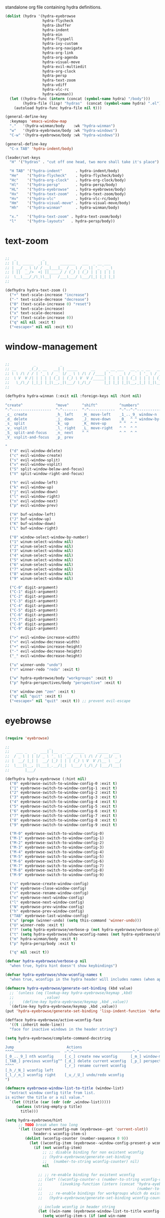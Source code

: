 #+TITILE: Hydras
#+PROPERTY: header-args :comments link :mkdirp yes :noweb yes :hlines no

standalone org file containing hydra definitions.

#+BEGIN_SRC emacs-lisp :tangle yes
  (dolist (hydra '(hydra-eyebrowse
                   hydra-flycheck
                   hydra-ibuffer
                   hydra-indent
                   hydra-ein
                   hydra-flyspell
                   hydra-ivy-custom
                   hydra-org-navigate
                   hydra-org-link
                   hydra-org-agenda
                   hydra-visual-move
                   hydra-evil-multiedit
                   hydra-org-clock
                   hydra-persp
                   hydra-text-zoom
                   hydra-vdiff
                   hydra-vlc-rc
                   hydra-winman))
    (let ((hydra-func (intern (concat (symbol-name hydra) "/body")))
          (hydra-file (lisp! "hydras"  (concat (symbol-name hydra) ".el"))))
      (autoload hydra-func hydra-file nil t)))

  (general-define-key
    :keymaps 'emacs-window-map
    "."   '(hydra-winman/body    :wk "hydra-winman")
    "w"   '(hydra-eyebrowse/body :wk "hydra-windows")
    "C-w" '(hydra-eyebrowse/body :wk "hydra-windows"))

  (general-define-key
    "C-x TAB" 'hydra-indent/body)

  (leader/set-keys
    "H" '("hydras" . "cut off one head, two more shall take it's place")

    "H TAB" '("hydra-indent"      . hydra-indent/body)
    "He"    '("hydra-flycheck"    . hydra-flycheck/body)
    "Hc"    '("hydra-org-clock"   . hydra-org-clock/body)
    "Hl"    '("hydra-persp"       . hydra-persp/body)
    "HL"    '("hydra-eyebrowse"   . hydra-eyebrowse/body)
    "Hx"    '("hydra-text-zoom"   . hydra-text-zoom/body)
    "Hv"    '("hydra-vlc"         . hydra-vlc-rc/body)
    "Hm"    '("hydra-visual-move" . hydra-visual-move/body)
    "Hh"    '("hydra-winman"      . hydra-winman/body)

    "x."    '("hydra-text-zoom" . hydra-text-zoom/body)
    "l"     '("hydra-layouts"   . hydra-persp/body))
#+END_SRC

* text-zoom
  #+BEGIN_SRC emacs-lisp :tangle lisp/hydras/hydra-text-zoom.el

    ;;  _            _
    ;; | |_ _____  _| |_     _______   ___  _ __ ___
    ;; | __/ _ \ \/ / __|___|_  / _ \ / _ \| '_ ` _ \
    ;; | ||  __/>  <| ||_____/ / (_) | (_) | | | | | |
    ;;  \__\___/_/\_\\__|   /___\___/ \___/|_| |_| |_|
    ;;

    (defhydra hydra-text-zoom ()
      ("+" text-scale-increase "increase")
      ("-" text-scale-decrease "decrease")
      ("0" (text-scale-increase 0) "reset")
      ("a" text-scale-increase)
      ("x" text-scale-decrease)
      ("z" (text-scale-increase 0))
      ("q" nil nil :exit t)
      ("<escape>" nil nil :exit t))

  #+END_SRC

* window-management
  #+BEGIN_SRC emacs-lisp :tangle lisp/hydras/hydra-winman.el

    ;;           _           _
    ;; __      _(_)_ __   __| | _____      __     _ __ ___   __ _ _ __   __ _  __ _  ___ _ __
    ;; \ \ /\ / / | '_ \ / _` |/ _ \ \ /\ / /____| '_ ` _ \ / _` | '_ \ / _` |/ _` |/ _ \ '__|
    ;;  \ V  V /| | | | | (_| | (_) \ V  V /_____| | | | | | (_| | | | | (_| | (_| |  __/ |
    ;;   \_/\_/ |_|_| |_|\__,_|\___/ \_/\_/      |_| |_| |_|\__,_|_| |_|\__,_|\__, |\___|_|
    ;;                                                                        |___/

    (defhydra hydra-winman (:exit nil :foreign-keys nil :hint nil)
      "
    ^create^               ^move^      ^shift^          ^numbers^               ^resize^
    ^-^------------------  ^-^-------  ^-^------------  ^-^--^-^--------------  ^-^----------------               (__)
    _c_ create             _h_ left    _H_ move-left    _1_.._9_ window-n       _>_ increase-width                (00)
    _d_ delete             _j_ down    _J_ move-down    _0_  ^ ^ window-by-num  _<_ decrease-width          /------\\/
    _s_ split              _k_ up      _K_ move-up      ^ ^  ^ ^                _+_ increase-height        / |    ||
    _v_ vsplit             _l_ right   _L_ move-right   ^ ^  ^ ^                _-_ decrease-height       *  /\\---/\\
    _S_ split-and-focus    _n_ next    ^ ^              ^ ^  ^ ^                ^ ^                          ~~   ~~
    _V_ vsplit-and-focus   _p_ prev

    "
      ("d" evil-window-delete)
      ("c" evil-window-create)
      ("s" evil-window-split)
      ("v" evil-window-vsplit)
      ("S" split-window-below-and-focus)
      ("V" split-window-right-and-focus)

      ("h" evil-window-left)
      ("k" evil-window-up)
      ("j" evil-window-down)
      ("l" evil-window-right)
      ("n" evil-window-next)
      ("p" evil-window-prev)

      ("H" buf-window-left)
      ("J" buf-window-up)
      ("K" buf-window-down)
      ("L" buf-window-right)

      ("0" window-select-window-by-number)
      ("1" winum-select-window nil)
      ("2" winum-select-window nil)
      ("3" winum-select-window nil)
      ("4" winum-select-window nil)
      ("5" winum-select-window nil)
      ("6" winum-select-window nil)
      ("7" winum-select-window nil)
      ("8" winum-select-window nil)
      ("9" winum-select-window nil)

      ("C-0" digit-argument)
      ("C-1" digit-argument)
      ("C-2" digit-argument)
      ("C-3" digit-argument)
      ("C-4" digit-argument)
      ("C-5" digit-argument)
      ("C-6" digit-argument)
      ("C-7" digit-argument)
      ("C-8" digit-argument)
      ("C-9" digit-argument)

      (">" evil-window-increase-width)
      ("<" evil-window-decrease-width)
      ("+" evil-window-increase-height)
      ("-" evil-window-decrease-height)
      ("_" evil-window-decrease-height)

      ("u" winner-undo "undo")
      ("r" winner-redo "redo" :exit t)

      ("w" hydra-eyebrowse/body "workgroups" :exit t)
      ("p" hydra-perspectives/body "perspective" :exit t)

      ("m" window-zen "zen" :exit t)
      ("q" nil "quit" :exit t)
      ("<escape>" nil "quit" :exit t)) ;; prevent evil-escape

  #+END_SRC

* eyebrowse
  #+BEGIN_SRC emacs-lisp :tangle lisp/hydras/hydra-eyebrowse.el

    (require 'eyebrowse)

    ;;                  _
    ;;   ___ _   _  ___| |__  _ __ _____      _____  ___
    ;;  / _ \ | | |/ _ \ '_ \| '__/ _ \ \ /\ / / __|/ _ \
    ;; |  __/ |_| |  __/ |_) | | | (_) \ V  V /\__ \  __/
    ;;  \___|\__, |\___|_.__/|_|  \___/ \_/\_/ |___/\___|
    ;;       |___/

    (defhydra hydra-eyebrowse (:hint nil)
      ("0" eyebrowse-switch-to-window-config-0 :exit t)
      ("1" eyebrowse-switch-to-window-config-1 :exit t)
      ("2" eyebrowse-switch-to-window-config-2 :exit t)
      ("3" eyebrowse-switch-to-window-config-3 :exit t)
      ("4" eyebrowse-switch-to-window-config-4 :exit t)
      ("5" eyebrowse-switch-to-window-config-5 :exit t)
      ("6" eyebrowse-switch-to-window-config-6 :exit t)
      ("7" eyebrowse-switch-to-window-config-7 :exit t)
      ("8" eyebrowse-switch-to-window-config-8 :exit t)
      ("9" eyebrowse-switch-to-window-config-9 :exit t)

      ("M-0" eyebrowse-switch-to-window-config-0)
      ("M-1" eyebrowse-switch-to-window-config-1)
      ("M-2" eyebrowse-switch-to-window-config-2)
      ("M-3" eyebrowse-switch-to-window-config-3)
      ("M-4" eyebrowse-switch-to-window-config-4)
      ("M-5" eyebrowse-switch-to-window-config-5)
      ("M-6" eyebrowse-switch-to-window-config-6)
      ("M-7" eyebrowse-switch-to-window-config-7)
      ("M-8" eyebrowse-switch-to-window-config-8)
      ("M-9" eyebrowse-switch-to-window-config-9)

      ("c" eyebrowse-create-window-config)
      ("d" eyebrowse-close-window-config)
      ("r" eyebrowse-rename-window-config)
      ("n" eyebrowse-next-window-config)
      ("l" eyebrowse-next-window-config)
      ("N" eyebrowse-prev-window-config)
      ("h" eyebrowse-prev-window-config)
      ("TAB" eyebrowse-last-window-config)
      ("u" (progn (winner-undo) (setq this-command 'winner-undo)))
      ("U" winner-redo :exit t)
      ("?" (setq hydra-eyebrowse/verbose-p (not hydra-eyebrowse/verbose-p)))
      ("t" (setq hydra-eyebrowse/show-wconfig-names (not hydra-eyebrowse/show-wconfig-names)))
      ("m" hydra-winman/body :exit t)
      ("p" hydra-persp/body :exit t)

      ("q" nil :exit t))

    (defvar hydra-eyebrowse/verbose-p nil
      "when true, hydra hint doesn't show keybindings")

    (defvar hydra-eyebrowse/show-wconfig-names t
      "when true, wconfigs in the hydra header will includes names (when applicable)")

    (defmacro hydra-eyebrowse/generate-set-binding (kbd value)
      ;; `(unless (eq (lookup-key hydra-eyebrowse/keymap ,kbd)
      ;;              ,value)
      ;;    (define-key hydra-eyebrowse/keymap ,kbd ,value))
      `(define-key hydra-eyebrowse/keymap ,kbd ,value))
    (put 'hydra-eyebrowse/generate-set-binding 'lisp-indent-function 'defun)

    (defface hydra-eyebrowse/active-wconfig-face
      '((t :inherit mode-line))
      "face for inactive windows in the header string")

    (setq hydra-eyebrowse/complete-command-docstring
          "
    Jump                        Actions
    ^^^^—————————————————————  —^—^———————————————————————————^—^————————————————
    [_0_.._9_] nth wconfig     [_c_] create new wconfig      [_m_] window-manager
    [_TAB_] previous wconfig^^ [_d_] delete current wconfig  [_p_] perspectives
    ^^^^                       [_r_] rename current wconfig
    [_h_/_N_] wconfig left
    [_l_/_n_] wconfig right    [_u_/_U_] undo/redo wconfig
    ")

    (defmacro eyebrowse-window-list-to-title (window-list)
      "extract window config title from list.
    is either the title or a nil value."
      `(let ((title (car (cdr (cdr ,window-list)))))
         (unless (string-empty-p title)
           title)))

    (setq hydra-eyebrowse/hint
          ;; TODO break when too long
          '(let ((current-wconfig-num (eyebrowse--get 'current-slot))
                 header-s wconfig-item-s)
             (dolist (wconfig-counter (number-sequence 0 9))
               (let ((wconfig-item (eyebrowse--window-config-present-p wconfig-counter)))
                 (if (not wconfig-item)
                     ;; ;; disable binding for non existent wconfig
                     ;; (hydra-eyebrowse/generate-set-binding
                     ;;   (number-to-string wconfig-counter) nil)
                     nil

                   ;; ;; re-enable binding for existent wconfig
                   ;; (let* ((wconfig-counter-s (number-to-string wconfig-counter))
                   ;;        (invoking-function (intern (concat "hydra-eyebrowse/eyebrowse-switch-to-window-config-"
                   ;;                                           (number-to-string wconfig-counter)))))
                   ;;   ;; re-enable bindings for workgroups which do exist or have been created
                   ;;   (hydra-eyebrowse/generate-set-binding wconfig-counter-s invoking-function))

                   ;; include wconfig in header string
                   (let ((win-name (eyebrowse-window-list-to-title wconfig-item)))
                     (setq wconfig-item-s (if (and win-name
                                                   hydra-eyebrowse/show-wconfig-names)
                                              (format "[%d:%s]" wconfig-counter win-name)
                                            (format "[%d]" wconfig-counter)))

                     (when (eq wconfig-counter
                               current-wconfig-num)
                       (setq wconfig-item-s (propertize wconfig-item-s
                                                        'face 'hydra-eyebrowse/active-wconfig-face)))

                     (setq header-s (concat header-s wconfig-item-s " "))))))

             (setq header-s (format "\n%s %s (_?_ help)\n"
                                    (propertize "Window Configs"
                                                'face 'font-lock-string-face)
                                    (s-trim header-s)))
             (eval (hydra--format nil
                                  '(nil nil :hint nil)
                                  (if (not hydra-eyebrowse/verbose-p)
                                      header-s
                                    (concat header-s
                                            hydra-eyebrowse/complete-command-docstring))
                                  hydra-eyebrowse/heads))))
  #+END_SRC

* emacs-ipython-notebook
  sourced from [[https://github.com/syl20bnr/spacemacs/blob/master/layers/%252Blang/ipython-notebook/packages.el][here]].

  #+BEGIN_SRC emacs-lisp :tangle lisp/hydras/hydra-ein.el
    (defhydra hydra-ein (:hint nil)
            "
     Operations on Cells^^^^^^            On Worksheets^^^^              Other
     ----------------------------^^^^^^   ------------------------^^^^   ----------------------------------^^^^
     [_k_/_j_]^^     select prev/next     [_h_/_l_]   select prev/next   [_t_]^^         toggle output
     [_K_/_J_]^^     move up/down         [_H_/_L_]   move left/right    [_C-l_/_C-S-l_] clear/clear all output
     [_C-k_/_C-j_]^^ merge above/below    [_1_.._9_]  open [1st..last]   [_C-o_]^^       open console
     [_O_/_o_]^^     insert above/below   [_+_/_-_]   create/delete      [_C-s_/_C-r_]   save/rename notebook
     [_y_/_p_/_d_]   copy/paste           ^^^^                           [_x_]^^         close notebook
     [_u_]^^^^       change type          ^^^^                           [_q_]^^         quit transient-state
     [_RET_]^^^^     execute"
            ("q" nil :exit t)
            ("?" spacemacs//ipython-notebook-ms-toggle-doc)
            ("h" ein:notebook-worksheet-open-prev-or-last)
            ("j" ein:worksheet-goto-next-input)
            ("k" ein:worksheet-goto-prev-input)
            ("l" ein:notebook-worksheet-open-next-or-first)
            ("H" ein:notebook-worksheet-move-prev)
            ("J" ein:worksheet-move-cell-down)
            ("K" ein:worksheet-move-cell-up)
            ("L" ein:notebook-worksheet-move-next)
            ("t" ein:worksheet-toggle-output)
            ("d" ein:worksheet-kill-cell)
            ("R" ein:worksheet-rename-sheet)
            ("y" ein:worksheet-copy-cell)
            ("p" ein:worksheet-yank-cell)
            ("o" ein:worksheet-insert-cell-below)
            ("O" ein:worksheet-insert-cell-above)
            ("u" ein:worksheet-change-cell-type)
            ("RET" ein:worksheet-execute-cell-and-goto-next)
            ;; Output
            ("C-l" ein:worksheet-clear-output)
            ("C-S-l" ein:worksheet-clear-all-output)
            ;;Console
            ("C-o" ein:console-open)
            ;; Merge cells
            ("C-k" ein:worksheet-merge-cell)
            ("C-j" spacemacs/ein:worksheet-merge-cell-next)
            ;; Notebook
            ("C-s" ein:notebook-save-notebook-command)
            ("C-r" ein:notebook-rename-command)
            ("1" ein:notebook-worksheet-open-1th)
            ("2" ein:notebook-worksheet-open-2th)
            ("3" ein:notebook-worksheet-open-3th)
            ("4" ein:notebook-worksheet-open-4th)
            ("5" ein:notebook-worksheet-open-5th)
            ("6" ein:notebook-worksheet-open-6th)
            ("7" ein:notebook-worksheet-open-7th)
            ("8" ein:notebook-worksheet-open-8th)
            ("9" ein:notebook-worksheet-open-last)
            ("+" ein:notebook-worksheet-insert-next)
            ("-" ein:notebook-worksheet-delete)
            ("x" ein:notebook-close))
  #+END_SRC

* persp-mode
  #+BEGIN_SRC emacs-lisp :tangle lisp/hydras/hydra-persp.el
    (require 'persp-mode)

    (defhydra hydra-persp (:hint nil)
      ;; missing commands
      ;;   * last-layout
      ;;   * buffer in layout
      ;;   * layout with helm/ivy
      ;;   * add buffer
      ;;   * add all from layout

      ("1" (switch-to-persp-by-num 0) :exit t)
      ("2" (switch-to-persp-by-num 1) :exit t)
      ("3" (switch-to-persp-by-num 2) :exit t)
      ("4" (switch-to-persp-by-num 3) :exit t)
      ("5" (switch-to-persp-by-num 4) :exit t)
      ("6" (switch-to-persp-by-num 5) :exit t)
      ("7" (switch-to-persp-by-num 6) :exit t)
      ("8" (switch-to-persp-by-num 7) :exit t)
      ("9" (switch-to-persp-by-num 8) :exit t)
      ("0" (switch-to-persp-by-num (read-number "perspective: ")) :exit t)

      ("M-1" (switch-to-persp-by-num 0))
      ("M-2" (switch-to-persp-by-num 1))
      ("M-3" (switch-to-persp-by-num 2))
      ("M-4" (switch-to-persp-by-num 3))
      ("M-5" (switch-to-persp-by-num 4))
      ("M-6" (switch-to-persp-by-num 5))
      ("M-7" (switch-to-persp-by-num 6))
      ("M-8" (switch-to-persp-by-num 7))
      ("M-9" (switch-to-persp-by-num 8))
      ("M-0" (switch-to-persp-by-num (read-number "perspective: ")))

      ("c" persp-add-new) ;; create new perspective
      ("C" persp-copy) ;; copy current perspective
      ("k" persp-kill) ;; remove current perspective
      ("d" persp-kill-current) ;; remove current perspective
      ("r" persp-rename) ;; rename current perspective

      ("?" (setq hydra-persp/verbose-p (not hydra-persp/verbose-p)))
      ("t" (setq hydra-persp/show-perspective-names (not hydra-persp/show-perspective-names)))

      ("b" persp-switch-to-buffer :exit t) ;; switch to buffer in perspective
      ("B" persp-temporarily-display-buffer :exit t) ;; from outside of perspective

      ("h" persp-prev)
      ("l" persp-next)
      ("p" persp-prev)
      ("n" persp-next)

      ("i" persp-import-win-conf) ;; import window configuration from perspecive
      ("I" persp-import-buffers) ;; import buffers from perspective.

      ("[" persp-window-switch) ;; create/switch to perspective in a window
      ("]" persp-frame-switch) ;; create/switch to perspective

      ("s" persp-save-state-to-file) ;; save perspectives to file.
      ("S" persp-save-state-to-file-by-names) ;; save perspectives subset to file.
      ("f" persp-load-state-from-file) ;; load perspectives from file.
      ("F" persp-load-state-from-file-by-names) ;; load perspectives subset from file.

      ("H" persp-move-layout-left)
      ("<" persp-move-layout-left)
      ("L" persp-move-layout-right)
      (">" persp-move-layout-right)

      ("o" mohkale/switch-to-custom-perspective :exit t)
      ("w" hydra-eyebrowse/body :exit t)
      ("q"   nil :exit t)
      ("RET" nil :exit t))

    (defvar hydra-persp/verbose-p nil
      "when true, hydra hint doesn't show keybindings")

    (defvar hydra-persp/show-perspective-names t
      "when true, wconfigs in the hydra header will includes names (when applicable)")

    (setq hydra-persp/complete-command-docstring
      "
    Go To                  ^^^^  Layouts                  ^^^   Actions
    ^^^^———————————————————————  ^^^—————————————————————————   ^^^^^^—————————————————————————————————————
    [_1_.._9_] nth/new layout    [_c_]^ create new layout       ^^[_b_/_B_] persp/temporarily switch buffer
    [_0_] layout by number     ^^[_C_]^ clone current layout    ^^[_i_/_I_] import window-config/buffers
    [_RET_] quit-to-layout     ^^[_k_]^ kill layout             ^^[_s_/_S_] save state to file/by-name
    [_h_/_l_] layout left/right  [_d_]^ kill current layout     ^^[_f_/_F_] load state from file/by-name
    [_H_/_<_] move layout left   [_r_]^ rename layout
    [_L_/_>_] move layout right  [_[_/_]_]^ switch window/frame   [_o_]: custom [_w_]: workgroups [_q_]: quit
    ")

    (defface hydra-persp/active-perspective-face
      '((t :inherit mode-line))
      "face for inactive windows in the header string")

    (defmacro hydra-persp/safe-persp-name (persp)
      `(if ,persp (persp-name ,persp) "default"))

    (setq hydra-persp/hint
          '(let* ((persp-list (nreverse (persp-persps)))
                  (current-persp (get-current-persp))
                  (current-persp-name (hydra-persp/safe-persp-name current-persp))
                  (persp-counter 0)
                  header-s persp-item-s)
             (dolist (persp persp-list)
               (let* ((persp-name (hydra-persp/safe-persp-name persp))
                      (persp-is-current (string-equal persp-name
                                                      current-persp-name)))
                 (setq persp-item-s (if hydra-persp/show-perspective-names
                                        (format "[%d:%s]" (1+ persp-counter) persp-name)
                                      (format "[%d]" (1+ persp-counter))))
                 (setq header-s (concat header-s
                                        (if persp-is-current
                                            (propertize persp-item-s 'face 'hydra-persp/active-perspective-face)
                                          persp-item-s)
                                        " ")))

               (incf persp-counter))
             (setq header-s (format "\n%s %s (_?_ help)\n" (propertize "Layouts:" 'face 'font-lock-string-face) (s-trim header-s)))

             (eval (hydra--format nil
                                  '(nil nil :hint nil)
                                  (if hydra-persp/verbose-p
                                      (concat header-s hydra-persp/complete-command-docstring)
                                    header-s)
                                  hydra-persp/heads))))
  #+END_SRC

* flycheck
  #+BEGIN_SRC emacs-lisp :tangle lisp/hydras/hydra-flycheck.el
    ;; source https://github.com/abo-abo/hydra/wiki/Flycheck

    (defhydra hydra-flycheck
      (:pre (let ((buffer-window (selected-window)))
              (flycheck-list-errors)
              (select-window buffer-window))
       :post (quit-windows-on "*Flycheck errors*")
       :hint nil)
      "Errors"
      ("f"  flycheck-error-list-set-filter "Filter")
      ("j"  flycheck-next-error "Next")
      ("k"  flycheck-previous-error "Previous")
      ("gg" flycheck-first-error "First")
      ("G"  flycheck-last-error "Last")
      ("q"  nil :exit t))
  #+END_SRC

* ibuffer
  #+BEGIN_SRC emacs-lisp :tangle lisp/hydras/hydra-ibuffer.el
    ;; source: https://github.com/abo-abo/hydra/wiki/Ibuffer

    (defhydra hydra-ibuffer-main (:color pink :hint nil)
      "
     ^ ^ ^   ^ ^ ^ | Marks [_*_] | Actions [_a_]     | View       ^^| Select      ^^|
     _k_ ^ ↑ ^ _h_ +-^-^---------+-^-^---------------+-^-^----------+-^-^-----------+
     ^ ^ _RET_ ^ ^ | _m_ark      | _D_: delete       | _g_: refresh | _TAB_: toggle |
     _j_ ^ ↓ ^ _l_ | _u_nmark    | _s_: save marked  | _S_: sort    | _o_: open     |
     ^ ^ ^   ^ ^ ^ | _t_oggle    | _._: toggle hydra | _/_: filter  | _q_: quit     |
    "
      ("m" ibuffer-mark-forward)
      ("u" ibuffer-unmark-forward)
      ("*" hydra-ibuffer-mark/body :exit t)
      ("M" hydra-ibuffer-mark/body :exit t)
      ("t" ibuffer-toggle-marks)

      ("D" ibuffer-do-delete)
      ("s" ibuffer-do-save)
      ("a" hydra-ibuffer-action/body :exit t)

      ("g" ibuffer-update)
      ("S" hydra-ibuffer-sort/body :exit t)
      ("/" hydra-ibuffer-filter/body :exit t)
      ("H" describe-mode :exit t)

      ("h" ibuffer-backward-filter-group)
      ("k" ibuffer-backward-line)
      ("l" ibuffer-forward-filter-group)
      ("j" ibuffer-forward-line)
      ("RET" ibuffer-visit-buffer :exit t)

      ("TAB" ibuffer-toggle-filter-group)

      ("o" ibuffer-visit-buffer-other-window :exit t)
      ("Q" quit-window :exit t)
      ("q" nil :exit t)
      ("." nil :exit t))

    (defalias 'hydra-ibuffer/body #'hydra-ibuffer-main/body)

    (defhydra hydra-ibuffer-mark (:color teal :columns 5 :after-exit (hydra-ibuffer-main/body))
      "Mark"
      ("*" ibuffer-unmark-all "unmark all")
      ("M" ibuffer-mark-by-mode "mode")
      ("m" ibuffer-mark-modified-buffers "modified")
      ("u" ibuffer-mark-unsaved-buffers "unsaved")
      ("s" ibuffer-mark-special-buffers "special")
      ("r" ibuffer-mark-read-only-buffers "read-only")
      ("/" ibuffer-mark-dired-buffers "dired")
      ("e" ibuffer-mark-dissociated-buffers "dissociated")
      ("h" ibuffer-mark-help-buffers "help")
      ("z" ibuffer-mark-compressed-file-buffers "compressed")
      ("b" hydra-ibuffer-main/body "back" :exit t))

    (defhydra hydra-ibuffer-action (:color teal :columns 4
                                    :after-exit
                                    (if (eq major-mode 'ibuffer-mode)
                                        (hydra-ibuffer-main/body)))
      "Action"
      ("A" ibuffer-do-view "view")
      ("E" ibuffer-do-eval "eval")
      ("F" ibuffer-do-shell-command-file "shell-command-file")
      ("I" ibuffer-do-query-replace-regexp "query-replace-regexp")
      ("H" ibuffer-do-view-other-frame "view-other-frame")
      ("N" ibuffer-do-shell-command-pipe-replace "shell-cmd-pipe-replace")
      ("M" ibuffer-do-toggle-modified "toggle-modified")
      ("O" ibuffer-do-occur "occur")
      ("P" ibuffer-do-print "print")
      ("Q" ibuffer-do-query-replace "query-replace")
      ("R" ibuffer-do-rename-uniquely "rename-uniquely")
      ("T" ibuffer-do-toggle-read-only "toggle-read-only")
      ("U" ibuffer-do-replace-regexp "replace-regexp")
      ("V" ibuffer-do-revert "revert")
      ("W" ibuffer-do-view-and-eval "view-and-eval")
      ("X" ibuffer-do-shell-command-pipe "shell-command-pipe")
      ("b" nil "back"))

    (defhydra hydra-ibuffer-sort (:color amaranth :columns 3)
      "Sort"
      ("i" ibuffer-invert-sorting "invert")
      ("a" ibuffer-do-sort-by-alphabetic "alphabetic")
      ("v" ibuffer-do-sort-by-recency "recently used")
      ("s" ibuffer-do-sort-by-size "size")
      ("f" ibuffer-do-sort-by-filename/process "filename")
      ("m" ibuffer-do-sort-by-major-mode "mode")
      ("b" hydra-ibuffer-main/body "back" :exit t))

    (defhydra hydra-ibuffer-filter (:color amaranth :columns 4)
      "Filter"
      ("m" ibuffer-filter-by-used-mode "mode")
      ("M" ibuffer-filter-by-derived-mode "derived mode")
      ("n" ibuffer-filter-by-name "name")
      ("c" ibuffer-filter-by-content "content")
      ("e" ibuffer-filter-by-predicate "predicate")
      ("f" ibuffer-filter-by-filename "filename")
      (">" ibuffer-filter-by-size-gt "size")
      ("<" ibuffer-filter-by-size-lt "size")
      ("/" ibuffer-filter-disable "disable")
      ("b" hydra-ibuffer-main/body "back" :exit t))
  #+END_SRC

* ivy
  the actual ivy hydra has trailing whitespace and is inseperably tied to C-o for both entry and exit, despite me not liking the former and changing the latter. This is my variant, much of the same functionality, just different display.

  #+BEGIN_SRC emacs-lisp :tangle lisp/hydras/hydra-ivy-custom.el
    (require 'ivy-hydra)

    (defhydra hydra-ivy (:foreign-keys run :hint nil)
      "
     ^ ^   ^ ^   ^ ^ | call        ^^^^| finish         ^^^^| Options | Action _n_/_p_: %s(ivy-action-name)
    -^-^---^-^---^-^-+^^^^-------------+----------------^^^^+---------+--------------------------^^^^^^^^^^^^^^^^^^^^^^^^|
     ^ ^   _J_   ^ ^ | _<_/_+_ grow    | _RET_/_d_ done     | _r_egex-switch:   %18s(ivy--matcher-desc) ^^^^^^^^^^^^^^^^^|
     ^ ^   _j_   ^ ^ | _>_/_-_ shrink  | _C-RET_ dispatch ^^| _c_alling:        %18s(if ivy-calling \"on\" \"off\") ^^^^^|
     _h_   ^+^   _l_ | _t_oggle-mark ^^| _M-RET_ call     ^^| _C_ase-fold:      %18s`ivy-case-fold-search ^^^^^^^^^^^^^^^|
     ^ ^   _k_   ^ ^ | _u_n/_m_ark     | _S-SPC_ restrict ^^| _T_runcate-lines: %18s(if truncate-lines \"on\" \"off\") ^^|
     ^ ^   _K_   ^ ^ | occ_U_r _q_uit  | ^   ^ ^ ^          | _f_ilter:         %18s(if ivy-use-ignore \"on\" \"off\") ^^|
    "
      ;; movement
      ("h" ivy-beginning-of-buffer)
      ("j" ivy-next-line)
      ("k" ivy-previous-line)
      ("l" ivy-end-of-buffer)
      ("J" ivy-scroll-up-command)
      ("K" ivy-scroll-down-command)

      ;; finish + marking
      ("RET"   ivy-alt-done :exit t)
      ("d"     ivy-alt-done :exit t)
      ("C-RET" ivy-dispatching-done :exit t)
      ("M-RET" ivy-call :exit t)
      ("S-SPC" ivy-restrict-to-matches)
      ("SPC"   ivy-mark)
      ("m"     ivy-mark)
      ("DEL"   ivy-unmark-backward)
      ("u"     ivy-unmark)
      ("t"     ivy-toggle-mark)
      ("T"     ivy-toggle-marks)

      ;; actions
      ("n" ivy-next-action)
      ("p" ivy-prev-action)
      ;; ("r" ivy-read-action) ;; poisons local bindings

      (">" ivy-minibuffer-grow)
      ("+" ivy-minibuffer-grow)
      ("<" ivy-minibuffer-shrink)
      ("-" ivy-minibuffer-shrink)

      ("U" ivy-occur :exit t)
      ("c" ivy-toggle-calling)
      ("C" ivy-toggle-case-fold)
      ("r" ivy-rotate-preferred-builders) ;; change regex
      ("f" ivy-toggle-ignore)
      ("T" (setq truncate-lines (not truncate-lines)))

      ;; hidden commands
      ("1" digit-argument)
      ("2" digit-argument)
      ("3" digit-argument)
      ("4" digit-argument)
      ("5" digit-argument)
      ("6" digit-argument)
      ("7" digit-argument)
      ("8" digit-argument)
      ("9" digit-argument)
      ("0" digit-argument)

      ("g" ivy-beginning-of-buffer)
      ("G" ivy-end-of-buffer)
      ("C-u" ivy-scroll-down-command) ;; overriden for uniarg

      ;; exit commands
      ;; nil                  means exit the hydra
      ;; keyboard-escape-quit means exit the ivy session
      ("q"        nil :exit t)
      ("i"        nil :exit t)
      ("<escape>" nil :exit t)
      ("C-."      nil :exit t)
      ("C-g" keyboard-escape-quit :exit t))

    ;; for some reason, can't be bound within hydra
    (general-define-key
      :keymaps 'hydra-ivy/keymap
      "M-o" 'ivy-beginning-of-buffer)

    ;; escape keys for ivy-dispatching-done-hydra
    (setq ivy-dispatching-done-hydra-exit-keys '(("ESC" nil) ("C-g" nil)))

    (defalias 'hydra-ivy-custom #'hydra-ivy)

    (advice-add 'ivy-read :after
                (defun hydra-ivy--auto-exit-with-ivy (&rest args)
                  (hydra-ivy/nil)))

    (provide 'hydra-ivy-custom)
  #+END_SRC

* org
** agenda
   sourced from [[https://github.com/abo-abo/hydra/wiki/Org-agenda][here]]

   #+BEGIN_SRC emacs-lisp :tangle lisp/hydras/hydra-org-agenda.el
    (defhydra hydra-org-agenda (:pre  (setq which-key-inhibit t)
                                :post (setq which-key-inhibit nil)
                                :hint none
                                :foreign-keys run)
      "
    Org agenda (_q_uit)

    ^Clock^      ^Visit entry^              ^Date^             ^Other^
    ^-----^----  ^-----------^------------  ^----^-----------  ^-----^---------
    _ci_ in      _SPC_ in other window      _ds_ schedule      _gr_ reload
    _co_ out     _TAB_ & go to location     _dd_ set deadline  _._  go to today
    _cq_ cancel  _RET_ & del other windows  _dt_ timestamp     _gd_ go to date
    _cj_ jump    _o_   link                 _+_  do later
    ^^           ^^                         _-_  do earlier

    ^View^          ^Filter^                 ^Headline^         ^Toggle mode^
    ^----^--------  ^------^---------------  ^--------^-------  ^-----------^----
    _vd_ day        _ft_ by tag              _ht_ set status    _tf_ follow
    _vw_ week       _fr_ refine by tag       _hk_ kill          _tl_ log
    _vt_ fortnight  _fc_ by category         _hr_ refile        _ta_ archive trees
    _vm_ month      _fh_ by top headline     _hA_ archive       _tA_ archive files
    _vy_ year       _fx_ by regexp           _h:_ set tags      _tr_ clock report
    _vn_ next span  _fd_ delete all filters  _hp_ set priority  _td_ diaries
    _vp_ prev span
    _vr_ reset

    "
      ;; Entry
      ("hA" org-agenda-archive-default)
      ("hk" org-agenda-kill)
      ("hp" org-agenda-priority)
      ("hr" org-agenda-refile)
      ("h:" org-agenda-set-tags)
      ("ht" org-agenda-todo)
      ;; Visit entry
      ("o"   link-hint-open-link :exit t)
      ("<tab>" org-agenda-goto :exit t)
      ("TAB" org-agenda-goto :exit t)
      ("SPC" org-agenda-show-and-scroll-up)
      ("RET" org-agenda-switch-to :exit t)
      ;; Date
      ("dt" org-agenda-date-prompt)
      ("dd" org-agenda-deadline)
      ("+" org-agenda-do-date-later)
      ("-" org-agenda-do-date-earlier)
      ("ds" org-agenda-schedule)
      ;; View
      ("vd" org-agenda-day-view)
      ("vw" org-agenda-week-view)
      ("vt" org-agenda-fortnight-view)
      ("vm" org-agenda-month-view)
      ("vy" org-agenda-year-view)
      ("vn" org-agenda-later)
      ("vp" org-agenda-earlier)
      ("vr" org-agenda-reset-view)
      ;; Toggle mode
      ("ta" org-agenda-archives-mode)
      ("tA" (org-agenda-archives-mode 'files))
      ("tr" org-agenda-clockreport-mode)
      ("tf" org-agenda-follow-mode)
      ("tl" org-agenda-log-mode)
      ("td" org-agenda-toggle-diary)
      ;; Filter
      ("fc" org-agenda-filter-by-category)
      ("fx" org-agenda-filter-by-regexp)
      ("ft" org-agenda-filter-by-tag)
      ("fr" org-agenda-filter-by-tag-refine)
      ("fh" org-agenda-filter-by-top-headline)
      ("fd" org-agenda-filter-remove-all)
      ;; Clock
      ("cq" org-agenda-clock-cancel)
      ("cj" org-agenda-clock-goto :exit t)
      ("ci" org-agenda-clock-in :exit t)
      ("co" org-agenda-clock-out)
      ;; Other
      ("q" nil :exit t)
      ("gd" org-agenda-goto-date)
      ("." org-agenda-goto-today)
      ("gr" org-agenda-redo))
   #+END_SRC

** clock & timers
   sourced from [[https://github.com/abo-abo/hydra/wiki/Org-clock-and-timers][here]].

   #+BEGIN_SRC emacs-lisp :tangle lisp/hydras/hydra-org-clock.el
    (defhydra hydra-org-clock (:color blue :hint nil)
      "
    ^Clock:^ ^In/out^     ^Edit^   ^Summary^    | ^Timers:^ ^Run^           ^Insert
    -^-^-----^-^----------^-^------^-^----------|--^-^------^-^-------------^------
    (_?_)    _i_n         _e_dit   _g_oto entry | (_z_)     _r_elative      ti_m_e
     ^ ^     _c_ontinue   _q_uit   _d_isplay    |  ^ ^      cou_n_tdown     i_t_em
     ^ ^     _o_ut        ^ ^      _R_eport     |  ^ ^      _p_ause toggle
     ^ ^     ^ ^          ^ ^      ^ ^          |  ^ ^      _s_top
    "
      ("i" org-clock-in)
      ("c" org-clock-in-last)
      ("o" org-clock-out)

      ("e" org-clock-modify-effort-estimate)
      ("q" org-clock-cance)

      ("g" org-clock-goto)
      ("d" org-clock-display)
      ("R" org-clock-report)
      ("?" (org-info "Clocking commands"))

      ("r" org-timer-start)
      ("n" org-timer-set-timer)
      ("p" org-timer-pause-or-continue)
      ("s" org-timer-stop)

      ("m" org-timer)
      ("t" org-timer-item)
      ("z" (org-info "Timers")))
   #+END_SRC

** links
   sourced from [[https://github.com/abo-abo/hydra/wiki/Org-mode-links][here]].

   #+BEGIN_SRC emacs-lisp :tangle lisp/hydras/hydra-org-link.el
     (require 'org-link-edit)

     (defun org-link-unlinkify ()
       "Replace an org-link with the description, or if this is absent, the path."
       (interactive)
       (let ((eop (org-element-context)))
         (when (eq 'link (car eop))
           (message "%s" eop)
           (let* ((start (org-element-property :begin eop))
                  (end (org-element-property :end eop))
                  (contents-begin (org-element-property :contents-begin eop))
                  (contents-end (org-element-property :contents-end eop))
                  (path (org-element-property :path eop))
                  (desc (and contents-begin
                             contents-end
                             (buffer-substring contents-begin contents-end))))
             (setf (buffer-substring start end)
                   (concat (or desc path)
                           (make-string (org-element-property :post-blank eop) ?\s)))))))

     (defhydra hydra-org-link (:color red)
       "Org Link Edit"
       ("j" org-link-edit-forward-slurp  "forward slurp")
       ("k" org-link-edit-forward-barf   "forward barf")
       ("u" org-link-edit-backward-slurp "backward slurp")
       ("i" org-link-edit-backward-barf  "backward barf")
       ("r" org-link-unlinkify "remove link")
       ("q" nil "cancel" :exit t))
   #+END_SRC

** navigation
   #+BEGIN_SRC emacs-lisp :tangle lisp/hydras/hydra-org-navigate.el
    (defun hydra-org-navigate--end-of-current-branch ()
      (interactive)
      (let ((last-point (point))
            current-point)
        (while (not (eq last-point
                        current-point))
          (setq last-point (point))
          (org-forward-heading-same-level nil)
          (setq current-point (point)))))

    (defun hydra-org-navigate--beginning-of-current-branch ()
      (interactive)
      (let ((last-point (point))
            current-point)
        (while (not (eq last-point
                        current-point))
          (setq last-point (point))
          (org-backward-heading-same-level nil)
          (setq current-point (point)))))

    (defun hydra-org-navigate--get-pretty-outline-path ()
      "like `org-display-outline-path' except returns
    the propertised string instead of displaying it."
      (interactive)
      (let ((separator nil)
            (current nil)
            (path (org-get-outline-path))
            (file (buffer-file-name (buffer-base-buffer))))
        (ignore-errors
            (setq path
                  (add-to-list 'path (save-excursion
                                       (org-back-to-heading t)
                                       (when (looking-at org-complex-heading-regexp)
                                         (let ((text (match-string 4)))
                                           (set-text-properties 0 (length text) nil text)
                                           text)))
                               t)))

        (if path
            (org-format-outline-path
             path
             (1- (frame-width))
             (and file (concat (file-name-nondirectory file) ": "))
             separator)
          (and file (concat (file-name-nondirectory file) ": /")))))

    (defvar hydra-org-navigate/verbose-p nil
      "display extended help message for hydra-org-navigate/body")

    (defhydra hydra-org-navigate (:hint nil :foreign-keys run)
      ;; ("h" org-previous-visible-heading)
      ;; ("p" org-previous-visible-heading)
      ("h" org-outline-smart-up-level)
      ("j" org-forward-heading-same-level)
      ("k" org-backward-heading-same-level)
      ("l" org-next-visible-heading)
      ("J" org-next-visible-heading)
      ("K" org-previous-visible-heading)
      ("?" (setq hydra-org-navigate/verbose-p (not hydra-org-navigate/verbose-p)))
      ("g" hydra-org-navigate--beginning-of-current-branch)
      ("G" hydra-org-navigate--end-of-current-branch)
      ("f" counsel-org-goto)
      ("F" counsel-org-goto-all)
      ("n" org-next-block)
      ("N" org-previous-block)
      ("b" org-previous-block)
      ("q" nil :exit t))

    (defvar hydra-org-navigate/header-hint
      "
      %s(hydra-org-navigate--get-pretty-outline-path) (_?_ help)")

    (setq
     hydra-org-navigate/complete-command-docstring
     "
    [_h_]: parent         [_g_]: first child    [_n_]: next block
    [_j_]: sibling down   [_G_]: last child     [_b_]: prev block
    [_k_]: sibling up     [_f_]: find node
    [_l_]: next           [_F_]: find any node
    ")

    (setq hydra-org-navigate/hint
          '(eval (hydra--format
                  nil
                  '(nil nil :hint nil)
                  (concat hydra-org-navigate/header-hint
                          (when hydra-org-navigate/verbose-p
                            hydra-org-navigate/complete-command-docstring))
                  hydra-org-navigate/heads)))
   #+END_SRC

* vlc-rc
  #+BEGIN_SRC emacs-lisp :tangle lisp/hydras/hydra-vlc-rc.el
    ;; NOTE: comments with @ means add current value indicator

    (defhydra hydra-vlc-rc (:hint nil)
      "
    ^ ^             | media          ^^| general commands  ^^^^| toggle                          ^^^^^^|       *@*
    ^-^-------------+-^-^--------------+-------------------^^^^+---------------------------------^^^^^^|       :::
    _d_elete-socket | _f_ind-file      | _F_ull-screen       ^^| _tl_/_tr_/_ts_ loop/repeat/shuffle    |      .   .
    _k_ill-process  | _e_nqueue-file   | _v_olume-ctrl       ^^| _oa_/_od_ ^  ^ set audio track/device |     =@@@@@=
    _q_uit/exit     | _c_lear-playlist | stream-_p_osition   ^^| _or_ ^  ^ ^  ^ set aspect ratio       |     -*###*-
    ^ ^             | _n_ext-item      | _=_   ^ ^ reset speed | _os_ ^  ^ ^  ^ set subtitle track     |  :*:       :*:
    ^ ^             | _p_rev-item      | _S-+_/_+_ raise speed | _oz_ ^  ^ ^  ^ set video zoom         |  @@@/**+**\\@@@
    ^ ^             | _._ goto-item    | _S--_/_-_ lower speed | ^  ^ ^  ^ ^  ^                        | +@@@@@@@@@@@@@+
    "
      ("SPC" vlc/toggle-play)
      ("f" vlc/add-file)

      ;; speed
      ("+" vlc/increase-speed)
      ("=" vlc/reset-speed)
      ("-" vlc/decrease-speed)
      ("S-+" vlc/fast-forward)
      ("S--" vlc/rewind)

      ;; exit
      ("d" vlc/kill-connection)
      ("k" vlc/kill-process)

      ;; playlist
      ("c" vlc/clear)
      ("f" vlc/add-file)
      ("e" vlc/enqueue-file)
      ("n" vlc/next)
      ("p" vlc/previous)

      ;; commands
      ("F" vlc/toggle-fullscreen)
      ("v" vlc/volume-ctrl) ;; @
      ("s" vlc/screenshot)
      ("|" vlc/screenshot)
      ("p" vlc/set-stream-position)
      ("'" vlc/set-stream-position)
      ("." vlc/goto-playlist-item)

      ;; toggle/options
      ("tl" vlc/toggle-loop)    ;; @
      ("tr" vlc/toggle-repeat)  ;; @
      ("ts" vlc/toggle-shuffle) ;; @
      ("oa" vlc/set-audio-track)
      ("oc" vlc/set-video-crop)
      ("od" vlc/set-audio-device)
      ("or" vlc/set-aspect-ratio)
      ("os" vlc/set-subtitle-track)
      ("oz" vlc/set-zoom) ;; @

      ("q" nil :exit t))
  #+END_SRC


* visual-move
  #+BEGIN_SRC emacs-lisp :tangle lisp/hydras/hydra-visual-move.el
    (defhydra hydra-visual-move (:foreign-keys run)
      ("gj" evil-next-line "next-line")
      ("gk" evil-previous-line "prev-line")
      ("j"  evil-next-visual-line "next-visual-line")
      ("k"  evil-previous-visual-line "prev-visual-line")
      ("q"  nil "quit" :exit t))
  #+END_SRC

* indentation
  #+BEGIN_SRC emacs-lisp :tangle lisp/hydras/hydra-indent.el
    (defmacro hydra-indent--keep-visual-state-active (&rest body)
      "when body is invoked with evil-visual, restore the state after body"
      `(let ((visual-active (evil-visual-state-p)))
         ,@body
         (when visual-active
           (evil-normal-state)
           (evil-visual-restore))))
    (put 'hydra-indent--keep-visual-state-active 'elisp-indent-function 'defun)

    (defun hydra-indent--get-region ()
      "return the active region, or the current lines region"
      (if (region-active-p)
          (list (region-beginning) (region-end))
        (list (line-beginning-position) (line-end-position))))

    (defun hydra-indent--join-args-to-region (&rest args)
      (let ((region (hydra-indent--get-region)))
        (apply 'list
               (car   region)
               (nth 1 region)
               args)))

    (defun hydra-indent-set-column (&optional column)
      "set indentation of line or region such that it reaches COLUMN
    when a region is active, function works by moving from the start of the
    region downwards until a non-empty (whitespace does not count) line is
    encountered, and then calculates the offset required to make that lines
    indentation the same as the COLUMN and then applies that offset to every
    line in the region.

    Negative values for COLUMN will be coerced to be +ve and unless called
    interactively, COLUMN will default to 1 when not specified."
      (interactive "P")
      (or column (setq column
                       (if (not (called-interactively-p))
                           +1
                         (read-number "column: "))))

      (and (< column 0) (setq column 0)) ;; ensure +ve

      (save-excursion
        (let* ((region-boundary (hydra-indent--get-region))
               (start           (car   region-boundary))
               (end             (nth 1 region-boundary))
               indent-diff)
          (goto-char start) ;; start of indenting section

          (while (and (<= start end)
                      (line-empty-p)
                      (not (eobp)))
            ;; move forward until indent-able line encountered
            (next-line))

          (unless (or (eobp)
                      (> start end))
            (setq indent-diff (- column (current-indentation)))
            (indent-rigidly start end indent-diff)))))

    (defvar hydra-indent--ascii-art
      "
    "
      "cool ascii art, which can't be in docstring because it has ___")

    (defhydra hydra-indent (:foreign-keys run :hint nil)
      "
     ^ ^    ^ ^    ^ ^ |  ^ ^         |       dMP dMMMMb  dMMMMb  dMMMMMP dMMMMb dMMMMMMP .aMMMb dMMMMMMP dMP .aMMMb  dMMMMb
     _H_    ^ ^    ^ ^ | [_q_]: quit  |      amr dMP dMP dMP VMP dMP     dMP dMP   dMP   dMP\"dMP   dMP   amr dMP\"dMP dMP dMP
     _h_   _RET_   _l_ | [_s_]: break |     dMP dMP dMP dMP dMP dMMMP   dMP dMP   dMP   dMMMMMP   dMP   dMP dMP dMP dMP dMP
     ^ ^    ^ ^    _L_ |  ^ ^         |    dMP dMP dMP dMP.aMP dMP     dMP dMP   dMP   dMP dMP   dMP   dMP dMP.aMP dMP dMP
     ^ ^    ^ ^    ^ ^ |  ^ ^         |   dMP dMP dMP dMMMMP\" dMMMMMP dMP dMP   dMP   dMP dMP   dMP   dMP  VMMMP\" dMP dMP
    "
    ;;   "
    ;;  ^ ^    ^ ^    ^ ^ |  ^ ^         |           .         .       .             . . .
    ;;  _H_    ^ ^    ^ ^ | [_q_]: quit  |   o       |         |       |   o         | | |
    ;;  _h_   _RET_   _l_ | [_s_]: break |   . ;-. ,-| ,-. ;-. |-  ,-: |-  . ,-. ;-. | | |
    ;;  ^ ^    ^ ^    _L_ |  ^ ^         |   | | | | | |-' | | |   | | |   | | | | |
    ;;  ^ ^    ^ ^    ^ ^ |  ^ ^         |   ' ' ' `-' `-' ' ' `-' `-` `-' ' `-' ' ' o o o
    ;; "

      ("h" (hydra-indent--keep-visual-state-active
            (apply 'indent-rigidly
                   (hydra-indent--join-args-to-region
                    (or (and current-prefix-arg
                             (- current-prefix-arg))
                        -1)))))
      ("l" (hydra-indent--keep-visual-state-active
            (apply 'indent-rigidly
                   (hydra-indent--join-args-to-region
                    (or current-prefix-arg +1)))))
      ("H" (hydra-indent--keep-visual-state-active
            (apply 'evil-shift-left
                   (hydra-indent--join-args-to-region
                    (or current-prefix-arg +1)))))
      ("L" (hydra-indent--keep-visual-state-active
            (apply 'evil-shift-right
                   (hydra-indent--join-args-to-region
                    (or current-prefix-arg +1)))))
      ("s"   (hydra-indent--keep-visual-state-active
              (call-interactively 'split-line)))
      ("RET" (hydra-indent--keep-visual-state-active
              (call-interactively 'hydra-indent-set-column)))

      ("q" nil :exit t))

    (general-define-key
      :keymaps 'hydra-indent/keymap
      ;; that's scroll-up silly?
      "C-u" nil
      ">" 'hydra-indent/lambda-L
      "<" 'hydra-indent/lambda-H)
  #+END_SRC

* vdiff
  #+BEGIN_SRC emacs-lisp :tangle lisp/hydras/hydra-vdiff.el
    (defhydra vdiff-toggle-hydra (nil nil :hint nil)
      "
    Toggles
     _c_ ignore case: %s(vdiff--current-case)
     _w_ ignore whitespace: %s(vdiff--current-whitespace)
     _q_ back to main hydra"
      ("c" vdiff-toggle-case)
      ("w" vdiff-toggle-whitespace)
      ("q" vdiff-hydra/body :exit t))

    (defhydra vdiff-hydra (nil nil :hint nil :foreign-keys run)
      (concat (propertize
               "\
     Navigation^^^^          Refine^^   Transmit^^^^             Folds^^^^            Other"
               'face 'header-line)
              "
     _n_/_N_ next hunk/fold  _f_ this   _s_/_S_ send (+step)     _o_/_O_ open (all)   _i_ ^ ^ toggles
     _p_/_P_ prev hunk/fold  _F_ all    _r_/_R_ receive (+step)  _c_/_C_ close (all)  _u_ ^ ^ update diff
     _g_^ ^  switch buffers  _x_ clear  ^ ^ ^ ^                  _t_ ^ ^ close other  _w_ ^ ^ save buffers
     ^ ^^ ^                  ^ ^        ^ ^ ^ ^                  ^ ^ ^ ^              _q_/_Q_ quit hydra/vdiff
     ignore case: %s(vdiff--current-case) | ignore whitespace: %s(vdiff--current-whitespace)")
      ("j" vdiff-next-hunk)
      ("k" vdiff-previous-hunk)
      ("J" vdiff-next-fold)
      ("K" vdiff-previous-fold)
      ("g" vdiff-switch-buffer)
      ("s" vdiff-send-changes)
      ("S" vdiff-send-changes-and-step)
      ("r" vdiff-receive-changes)
      ("R" vdiff-receive-changes-and-step)
      ("o" vdiff-open-fold)
      ("O" vdiff-open-all-folds)
      ("c" vdiff-close-fold)
      ("C" vdiff-close-all-folds)
      ("t" vdiff-close-other-folds)
      ("u" vdiff-refresh)
      ("w" vdiff-save-buffers)
      ("f" vdiff-refine-this-hunk)
      ("F" vdiff-refine-all-hunks)
      ("x" vdiff-remove-refinements-in-hunk)
      ("i" vdiff-toggle-hydra/body :exit t)
      ("q" nil :exit t)
      ("Q" vdiff-quit :exit t))
  #+END_SRC

* iedit
  #+BEGIN_SRC emacs-lisp :tangle lisp/hydras/hydra-evil-multiedit.el
    (defhydra hydra-evil-multiedit ()
      ("k" evil-multiedit-next "next")
      ("j" evil-multiedit-prev "prev")
      ("l" evil-multiedit-match-and-next "mark-next")
      ("h" evil-multiedit-match-and-prev "mark-prev")
      ("*" evil-multiedit-match-all "mark-all")

      ("q" nil nil)
      ("<escape>" nil nil))
  #+END_SRC

* flyspell
  #+BEGIN_SRC emacs-lisp :tangle lisp/hydras/hydra-flyspell.el
    (defhydra hydra-flyspell (nil nil :hint nil :foreign-keys run)
      "
    | ^M^ove       | ^R^echeck   | ^C^orrect      |
    |-^-^----------|-^-^---------|-^-^------------|
    | _h_ fix-prev | _gr_ region | _TAB_ cycle    |
    | _j_ next     | _gb_ buffer | _c_   correct  |
    | _k_ prev     | _gw_ word   | _p_   at-point |
    | _l_ fix-next | ^  ^        | ^ ^            |
    "
      ("h" flyspell-correct-previous "fix-prev")
      ("j" evil-next-flyspell-error "next")
      ("k" evil-prev-flyspell-error "prev")
      ("l" flyspell-correct-next "fix-next")

      ("TAB" flyspell-auto-correct-word "cycle-suggestion")

      ("c" flyspell-correct-wrapper "correct")
      ("p" flyspell-correct-at-point "fix-at-point")

      ("gb" flyspell-buffer "check-buffer")
      ("gr" flyspell-region "check-region")
      ("gw" flyspell-word "check-word")

      ("q" nil nil)
      ("<escape>" nil nil))
  #+END_SRC

